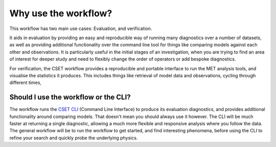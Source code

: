 Why use the workflow?
=====================

This workflow has two main use cases: Evaluation, and verification.

It aids in evaluation by providing an easy and reproducible way of running many
diagnostics over a number of datasets, as well as providing additional
functionality over the command line tool for things like comparing models
against each other and observations. It is particularly useful in the initial
stages of an investigation, when you are trying to find an area of interest for
deeper study and need to flexibly change the order of operators or add bespoke
diagnostics.

For verification, the CSET workflow provides a reproducible and portable
interface to run the MET analysis tools, and visualise the statistics it
produces. This includes things like retrieval of model data and observations,
cycling through different times,

Should I use the workflow or the CLI?
-------------------------------------

The workflow runs the `CSET CLI`_ (Command Line Interface) to produce its
evaluation diagnostics, and provides additional functionality around comparing
models. That doesn't mean you should always use it however. The CLI will be much
faster at returning a single diagnostic, allowing a much more flexible and
responsive analysis where you follow the data. The general workflow will be to
run the workflow to get started, and find interesting phenomena, before using
the CLI to refine your search and quickly probe the underlying physics.

.. _CSET CLI: https://metoffice.github.io/CSET
